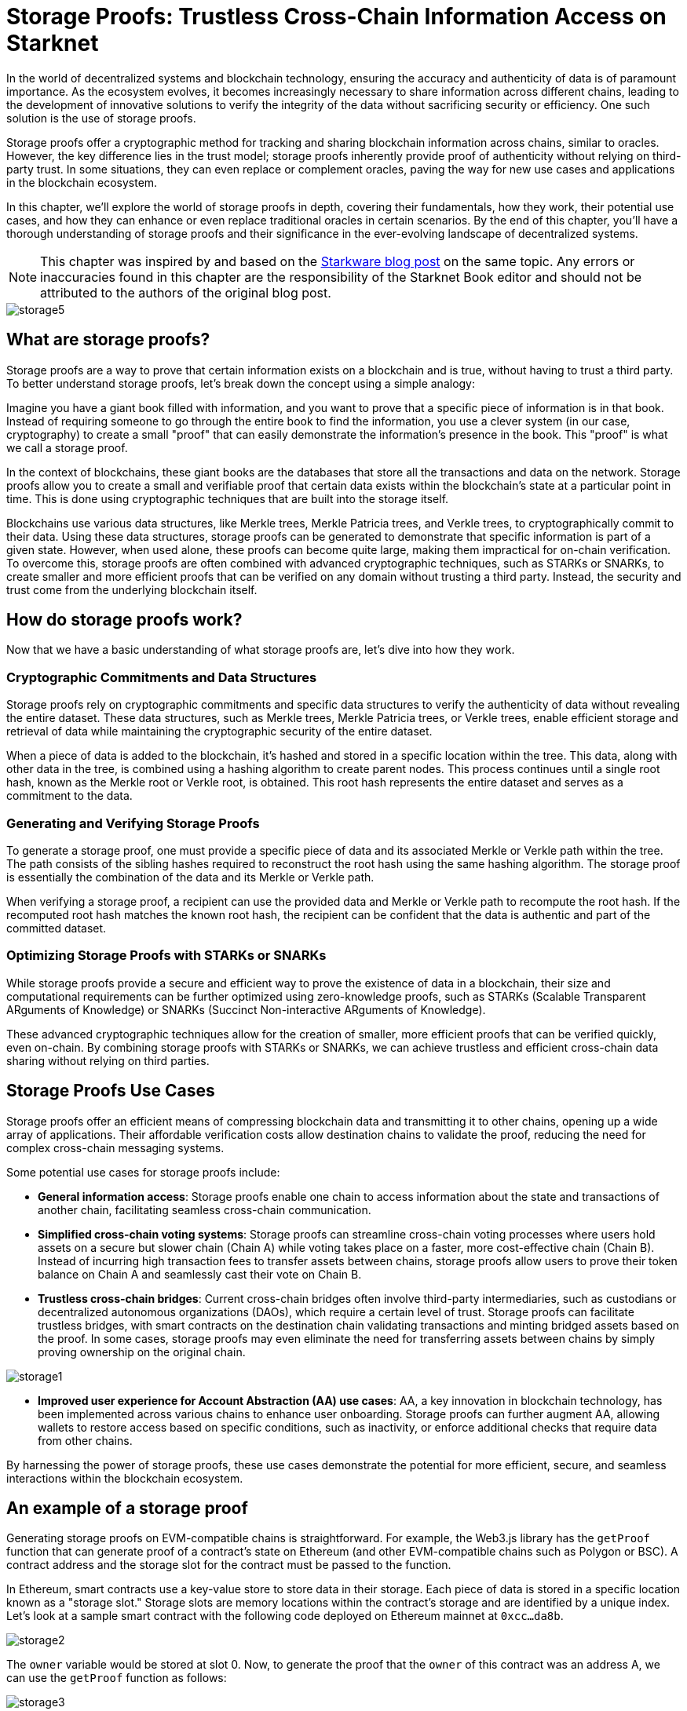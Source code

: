 [id="storage_proofs"]

= Storage Proofs: Trustless Cross-Chain Information Access on Starknet

In the world of decentralized systems and blockchain technology, ensuring the accuracy and authenticity of data is of paramount importance. As the ecosystem evolves, it becomes increasingly necessary to share information across different chains, leading to the development of innovative solutions to verify the integrity of the data without sacrificing security or efficiency. One such solution is the use of storage proofs.

Storage proofs offer a cryptographic method for tracking and sharing blockchain information across chains, similar to oracles. However, the key difference lies in the trust model; storage proofs inherently provide proof of authenticity without relying on third-party trust. In some situations, they can even replace or complement oracles, paving the way for new use cases and applications in the blockchain ecosystem.

In this chapter, we'll explore the world of storage proofs in depth, covering their fundamentals, how they work, their potential use cases, and how they can enhance or even replace traditional oracles in certain scenarios. By the end of this chapter, you'll have a thorough understanding of storage proofs and their significance in the ever-evolving landscape of decentralized systems.

[NOTE]
====
This chapter was inspired by and based on the https://medium.com/@starkware/what-are-storage-proofs-and-how-can-they-improve-oracles-e0379108720a[Starkware blog post] on the same topic. Any errors or inaccuracies found in this chapter are the responsibility of the Starknet Book editor and should not be attributed to the authors of the original blog post.
====

image::storage5.png[storage5]

== What are storage proofs?

Storage proofs are a way to prove that certain information exists on a blockchain and is true, without having to trust a third party. To better understand storage proofs, let's break down the concept using a simple analogy:

Imagine you have a giant book filled with information, and you want to prove that a specific piece of information is in that book. Instead of requiring someone to go through the entire book to find the information, you use a clever system (in our case, cryptography) to create a small "proof" that can easily demonstrate the information's presence in the book. This "proof" is what we call a storage proof.

In the context of blockchains, these giant books are the databases that store all the transactions and data on the network. Storage proofs allow you to create a small and verifiable proof that certain data exists within the blockchain's state at a particular point in time. This is done using cryptographic techniques that are built into the storage itself.

Blockchains use various data structures, like Merkle trees, Merkle Patricia trees, and Verkle trees, to cryptographically commit to their data. Using these data structures, storage proofs can be generated to demonstrate that specific information is part of a given state. However, when used alone, these proofs can become quite large, making them impractical for on-chain verification. To overcome this, storage proofs are often combined with advanced cryptographic techniques, such as STARKs or SNARKs, to create smaller and more efficient proofs that can be verified on any domain without trusting a third party. Instead, the security and trust come from the underlying blockchain itself.

== How do storage proofs work?

Now that we have a basic understanding of what storage proofs are, let's dive into how they work.

=== Cryptographic Commitments and Data Structures

Storage proofs rely on cryptographic commitments and specific data structures to verify the authenticity of data without revealing the entire dataset. These data structures, such as Merkle trees, Merkle Patricia trees, or Verkle trees, enable efficient storage and retrieval of data while maintaining the cryptographic security of the entire dataset.

When a piece of data is added to the blockchain, it's hashed and stored in a specific location within the tree. This data, along with other data in the tree, is combined using a hashing algorithm to create parent nodes. This process continues until a single root hash, known as the Merkle root or Verkle root, is obtained. This root hash represents the entire dataset and serves as a commitment to the data.

=== Generating and Verifying Storage Proofs

To generate a storage proof, one must provide a specific piece of data and its associated Merkle or Verkle path within the tree. The path consists of the sibling hashes required to reconstruct the root hash using the same hashing algorithm. The storage proof is essentially the combination of the data and its Merkle or Verkle path.

When verifying a storage proof, a recipient can use the provided data and Merkle or Verkle path to recompute the root hash. If the recomputed root hash matches the known root hash, the recipient can be confident that the data is authentic and part of the committed dataset.

=== Optimizing Storage Proofs with STARKs or SNARKs

While storage proofs provide a secure and efficient way to prove the existence of data in a blockchain, their size and computational requirements can be further optimized using zero-knowledge proofs, such as STARKs (Scalable Transparent ARguments of Knowledge) or SNARKs (Succinct Non-interactive ARguments of Knowledge).

These advanced cryptographic techniques allow for the creation of smaller, more efficient proofs that can be verified quickly, even on-chain. By combining storage proofs with STARKs or SNARKs, we can achieve trustless and efficient cross-chain data sharing without relying on third parties.

== Storage Proofs Use Cases

Storage proofs offer an efficient means of compressing blockchain data and transmitting it to other chains, opening up a wide array of applications. Their affordable verification costs allow destination chains to validate the proof, reducing the need for complex cross-chain messaging systems.

Some potential use cases for storage proofs include:

* *General information access*: Storage proofs enable one chain to access information about the state and transactions of another chain, facilitating seamless cross-chain communication.

* *Simplified cross-chain voting systems*: Storage proofs can streamline cross-chain voting processes where users hold assets on a secure but slower chain (Chain A) while voting takes place on a faster, more cost-effective chain (Chain B). Instead of incurring high transaction fees to transfer assets between chains, storage proofs allow users to prove their token balance on Chain A and seamlessly cast their vote on Chain B.

* *Trustless cross-chain bridges*: Current cross-chain bridges often involve third-party intermediaries, such as custodians or decentralized autonomous organizations (DAOs), which require a certain level of trust. Storage proofs can facilitate trustless bridges, with smart contracts on the destination chain validating transactions and minting bridged assets based on the proof. In some cases, storage proofs may even eliminate the need for transferring assets between chains by simply proving ownership on the original chain.

image::storage1.png[storage1]

* *Improved user experience for Account Abstraction (AA) use cases*: AA, a key innovation in blockchain technology, has been implemented across various chains to enhance user onboarding. Storage proofs can further augment AA, allowing wallets to restore access based on specific conditions, such as inactivity, or enforce additional checks that require data from other chains.

By harnessing the power of storage proofs, these use cases demonstrate the potential for more efficient, secure, and seamless interactions within the blockchain ecosystem.

== An example of a storage proof

Generating storage proofs on EVM-compatible chains is straightforward. For example, the Web3.js library has the `getProof` function that can generate proof of a contract's state on Ethereum (and other EVM-compatible chains such as Polygon or BSC). A contract address and the storage slot for the contract must be passed to the function.

In Ethereum, smart contracts use a key-value store to store data in their storage. Each piece of data is stored in a specific location known as a "storage slot." Storage slots are memory locations within the contract's storage and are identified by a unique index. Let's look at a sample smart contract with the following code deployed on Ethereum mainnet at `0xcc...da8b`.

image::storage2.png[storage2]

The `owner` variable would be stored at slot 0. Now, to generate the proof that the `owner` of this contract was an address A, we can use the `getProof` function as follows:

image::storage3.png[storage3]

The output of the code above looks something like this:

image::storage1.png[storage4]

The "storageProof" returned contains the storage proof for the "owner" variable. Since Ethereum uses Merkle Patricia Trees to commit to its state, the state of accounts and their storage, the storage generated can be used to prove a storage slot (or account state). However, as previously stated, these proofs are not scalable enough to discuss cross-chain message transfers. Using complex ZK mathematics on top of this can decrease the computation required to verify the proof.

== Comparing and Contrasting Storage Proofs and Oracles

Blockchains are designed to be trustless, which means they cannot inherently access off-chain data. This limitation affects smart contracts' ability to make decisions based on real-world events or historical blockchain information. As a solution, oracles were introduced to provide off-chain data or results from resource-intensive off-chain computations to smart contracts.

Oracles typically require a third party, such as an institution or a decentralized network of node operators, to submit data on-chain. While this introduces a level of trust, various teams, like Pragma, are working to minimize this trust requirement.

Chainlink is a well-known blockchain oracle, providing real-world data, off-chain computation services, and cross-chain services. As smart contracts currently rely on oracles for real-world data, oracles have become a crucial part of the blockchain ecosystem.

== The State of Oracles on Starknet

On the Starknet testnet, Chainlink provides price data feeds for seven cryptocurrency pairs and has partnered with Starkware to accelerate app development and growth within the Starknet ecosystem. Chainlink minimizes trust assumptions through a decentralized network of nodes, but data aggregation occurs off-chain.

Pragma and Stork Network are two significant oracle providers on Starknet, operating on both mainnet and testnet. They offer price tickers for multiple cryptocurrency pairs, and Pragma is working on implementing a verifiable randomness feed on the mainnet for secure, on-chain randomness. Pragma's price feeds are based on submissions from large institutions and market makers, leveraging efficient ZK technology for on-chain price aggregation.

In summary, both storage proofs and oracles are crucial for facilitating cross-chain communication and access to off-chain data. While oracles are indispensable for real-world data, storage proofs offer a trustless, efficient way to transfer and verify blockchain information across chains. Together, they help create a more robust, interconnected blockchain ecosystem.

== Can Oracles Be Replaced or Improved by Storage Proofs?

In certain cases, storage proofs can replace oracles. Some data provided by oracles is already available on-chain, and a storage proof can eliminate the need for trust in a third party, allowing smart contracts to rely entirely on the security of cryptographic commitments. However, in other cases where storage proofs cannot fully replace oracles, they can still enhance them with additional functionality:

* Storage proofs enable computations on data from different sources and export the results to other chains, making it possible for oracles to transmit information across multiple chains.
* Storage proofs can facilitate cost-effective validation on destination chains, as the preferred source chain typically has cheap computation.
* Research leaders, such as Herodotus, enable cross-domain data access across Ethereum chains using storage proofs and ZK mathematics. Pragma plans to partner with Herodotus to support cross-chain oracles in the near future.
* Storage proofs can unify the state of multiple rollups and even allow synchronous reads between Ethereum layers.
* Trustless retrieval of historical on-chain data is another enhancement made possible by storage proofs. Stateful blockchains like Ethereum and Starknet cryptographically preserve their state through specialized data structures, enabling proof of data inclusion. This allows smart contracts to access information dating back to the genesis block.

Pragma is exploring the development of an L3 oracle on Starknet, which could enable other chains to "pull" and verify data using storage proofs. Benefits of having an L3 oracle on a computationally cheap network like Starknet include:

* Faster consensus on blocks due to the highly customizable L3 chain, significantly reducing data latency for the oracle.
* Asynchronous transfer of low-latency data to other chains upon reaching consensus on the source chain, in combination with storage proofs.
* Enhanced trust in data through an inbuilt system to penalize dishonest data providers. Data providers on the L3 could stake their assets as a guarantee of accurate data. As the entire L3 network must reach consensus before other chains can use the data, the oracle's data can be considered secured by the validators' stake on L3.

== Conclusion

The growing adoption of Ethereum L2 solutions, such as Starknet, Optimism, and Arbitrum, has offered insights into the future of the industry. However, a key challenge hindering further growth is the implementation of a decentralized cross-chain messaging system. Though still in the early stages, storage proofs hold immense potential to address this issue.

In some instances, storage proofs can replace or enhance oracles, facilitating more efficient cross-chain communication and access to historical data. By reducing the reliance on trust in third parties, storage proofs can significantly bolster the security and efficiency of blockchain applications.

As the blockchain landscape continues to evolve, we can anticipate further developments and innovations in storage proofs, oracles, and cross-chain communication. By leveraging these technologies, the blockchain ecosystem can sustain its growth and deliver increased value to both users and developers.


== Contributing

[quote, The Starknet Community]
____
*Unleash Your Passion to Perfect StarknetBook*

StarknetBook is a work in progress, and your passion, expertise, and unique insights can help transform it into something truly exceptional. Don't be afraid to challenge the status quo or break the Book! Together, we can create an invaluable resource that empowers countless others.

Embrace the excitement of contributing to something bigger than ourselves. If you see room for improvement, seize the opportunity! Check out our https://github.com/starknet-edu/starknetbook/blob/main/CONTRIBUTING.adoc[guidelines] and join our vibrant community. Let's fearlessly build Starknet! 
____
